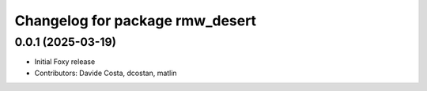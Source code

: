 ^^^^^^^^^^^^^^^^^^^^^^^^^^^^^^^^
Changelog for package rmw_desert
^^^^^^^^^^^^^^^^^^^^^^^^^^^^^^^^

0.0.1 (2025-03-19)
------------------
* Initial Foxy release
* Contributors: Davide Costa, dcostan, matlin
